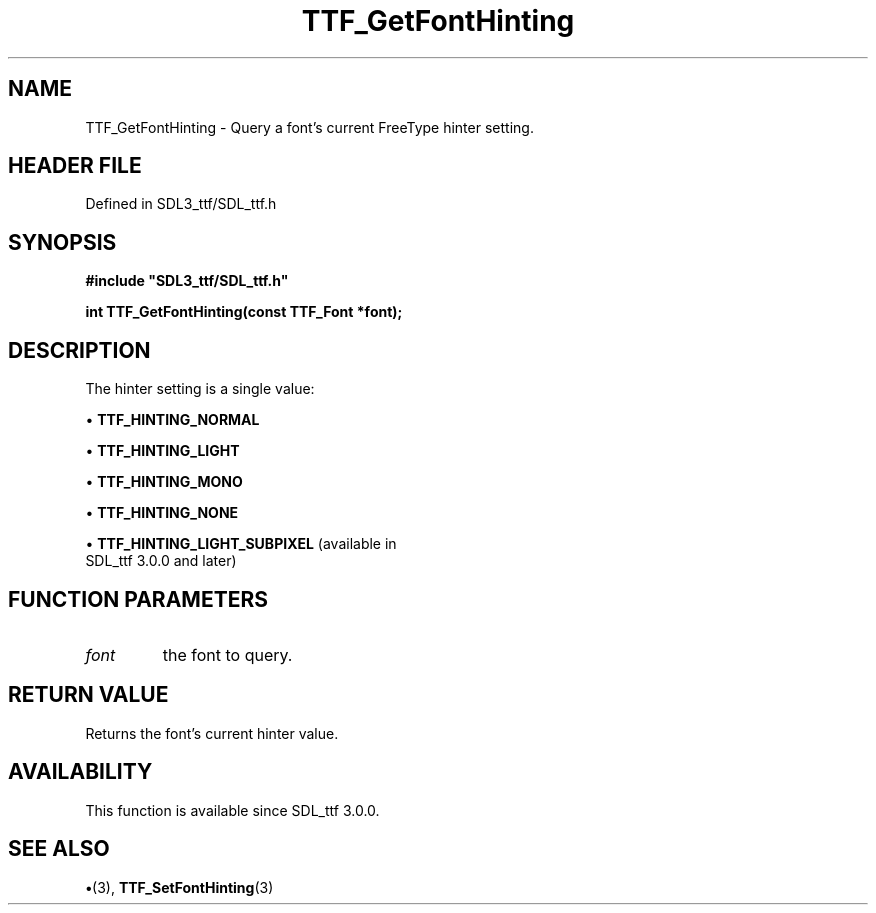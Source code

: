 .\" This manpage content is licensed under Creative Commons
.\"  Attribution 4.0 International (CC BY 4.0)
.\"   https://creativecommons.org/licenses/by/4.0/
.\" This manpage was generated from SDL_ttf's wiki page for TTF_GetFontHinting:
.\"   https://wiki.libsdl.org/SDL_ttf/TTF_GetFontHinting
.\" Generated with SDL/build-scripts/wikiheaders.pl
.\"  revision 3.0.0-no-vcs
.\" Please report issues in this manpage's content at:
.\"   https://github.com/libsdl-org/sdlwiki/issues/new
.\" Please report issues in the generation of this manpage from the wiki at:
.\"   https://github.com/libsdl-org/SDL/issues/new?title=Misgenerated%20manpage%20for%20TTF_GetFontHinting
.\" SDL_ttf can be found at https://libsdl.org/projects/SDL_ttf
.de URL
\$2 \(laURL: \$1 \(ra\$3
..
.if \n[.g] .mso www.tmac
.TH TTF_GetFontHinting 3 "SDL_ttf 3.0.0" "SDL_ttf" "SDL_ttf3 FUNCTIONS"
.SH NAME
TTF_GetFontHinting \- Query a font's current FreeType hinter setting\[char46]
.SH HEADER FILE
Defined in SDL3_ttf/SDL_ttf\[char46]h

.SH SYNOPSIS
.nf
.B #include \(dqSDL3_ttf/SDL_ttf.h\(dq
.PP
.BI "int TTF_GetFontHinting(const TTF_Font *font);
.fi
.SH DESCRIPTION
The hinter setting is a single value:


\(bu 
.BR
.BR TTF_HINTING_NORMAL

\(bu 
.BR
.BR TTF_HINTING_LIGHT

\(bu 
.BR
.BR TTF_HINTING_MONO

\(bu 
.BR
.BR TTF_HINTING_NONE

\(bu 
.BR
.BR TTF_HINTING_LIGHT_SUBPIXEL
(available in
  SDL_ttf 3\[char46]0\[char46]0 and later)

.SH FUNCTION PARAMETERS
.TP
.I font
the font to query\[char46]
.SH RETURN VALUE
Returns the font's current hinter value\[char46]

.SH AVAILABILITY
This function is available since SDL_ttf 3\[char46]0\[char46]0\[char46]

.SH SEE ALSO
.BR \(bu (3),
.BR TTF_SetFontHinting (3)

